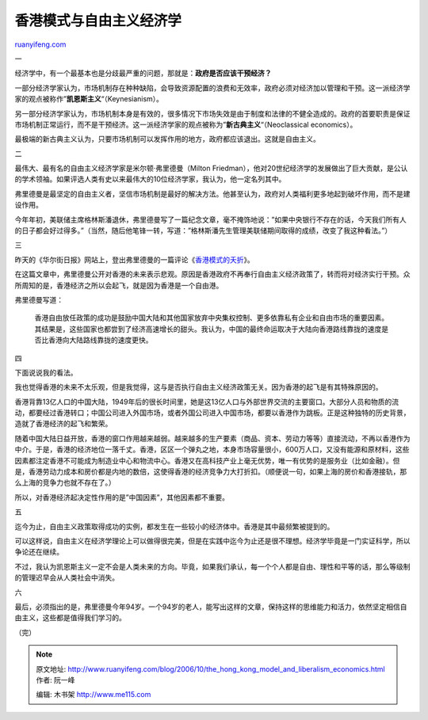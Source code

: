.. _200610_the_hong_kong_model_and_liberalism_economics:

香港模式与自由主义经济学
===========================================

`ruanyifeng.com <http://www.ruanyifeng.com/blog/2006/10/the_hong_kong_model_and_liberalism_economics.html>`__

一

经济学中，有一个最基本也是分歧最严重的问题，那就是：\ **政府是否应该干预经济？**

一部分经济学家认为，市场机制存在种种缺陷，会导致资源配置的浪费和无效率，政府必须对经济加以管理和干预。这一派经济学家的观点被称作”\ **凯恩斯主义**\ “（Keynesianism）。

另一部分经济学家认为，市场机制本身是有效的，很多情况下市场失效是由于制度和法律的不健全造成的。政府的首要职责是保证市场机制正常运行，而不是干预经济。这一派经济学家的观点被称为”\ **新古典主义**\ “（Neoclassical
economics）。

最极端的新古典主义认为，只要市场机制可以发挥作用的地方，政府都应该退出。这就是自由主义。

二

最伟大、最有名的自由主义经济学家是米尔顿·弗里德曼（Milton
Friedman），他对20世纪经济学的发展做出了巨大贡献，是公认的学术领袖。如果评选人类有史以来最伟大的10位经济学家，我认为，他一定名列其中。

弗里德曼是最坚定的自由主义者，坚信市场机制是最好的解决方法。他甚至认为，政府对人类福利更多地起到破坏作用，而不是建设作用。

今年年初，美联储主席格林斯潘退休，弗里德曼写了一篇纪念文章，毫不掩饰地说：”如果中央银行不存在的话，今天我们所有人的日子都会好过得多。”（当然，随后他笔锋一转，写道：”格林斯潘先生管理美联储期间取得的成绩，改变了我这种看法。”）

三

昨天的《华尔街日报》网站上，登出弗里德曼的一篇评论《\ `香港模式的夭折 <http://chinese.wsj.com/gb/20061006/opn095050.asp>`__\ 》。

在这篇文章中，弗里德曼公开对香港的未来表示悲观。原因是香港政府不再奉行自由主义经济政策了，转而将对经济实行干预。众所周知的是，香港经济之所以会起飞，就是因为香港是一个自由港。

弗里德曼写道：

    香港自由放任政策的成功是鼓励中国大陆和其他国家放弃中央集权控制、更多依靠私有企业和自由市场的重要因素。其结果是，这些国家也都尝到了经济高速增长的甜头。我认为，中国的最终命运取决于大陆向香港路线靠拢的速度是否比香港向大陆路线靠拢的速度更快。

四

下面说说我的看法。

我也觉得香港的未来不太乐观，但是我觉得，这与是否执行自由主义经济政策无关。因为香港的起飞是有其特殊原因的。

香港背靠13亿人口的中国大陆，1949年后的很长时间里，她是这13亿人口与外部世界交流的主要窗口。大部分人员和物质的流动，都要经过香港转口；中国公司进入外国市场，或者外国公司进入中国市场，都要以香港作为跳板。正是这种独特的历史背景，造就了香港经济的起飞和繁荣。

随着中国大陆日益开放，香港的窗口作用越来越弱。越来越多的生产要素（商品、资本、劳动力等等）直接流动，不再以香港作为中介。于是，香港的经济地位一落千丈。香港，区区一个弹丸之地，本身市场容量很小，600万人口，又没有能源和原材料，这些因素都注定香港不可能成为制造业中心和物流中心。香港又在高科技产业上毫无优势，唯一有优势的是服务业（比如金融）。但是，香港劳动力成本和房价都是内地的数倍，这使得香港的经济竞争力大打折扣。（顺便说一句，如果上海的房价和香港接轨，那么上海的竞争力也就不存在了。）

所以，对香港经济起决定性作用的是”中国因素”，其他因素都不重要。

五

迄今为止，自由主义政策取得成功的实例，都发生在一些较小的经济体中。香港是其中最频繁被提到的。

可以这样说，自由主义在经济学理论上可以做得很完美，但是在实践中迄今为止还是很不理想。经济学毕竟是一门实证科学，所以争论还在继续。

不过，我认为凯恩斯主义一定不会是人类未来的方向。毕竟，如果我们承认，每一个个人都是自由、理性和平等的话，那么等级制的管理迟早会从人类社会中消失。

六

最后，必须指出的是，弗里德曼今年94岁。一个94岁的老人，能写出这样的文章，保持这样的思维能力和活力，依然坚定相信自由主义，这些都是值得我们学习的。

（完）

.. note::
    原文地址: http://www.ruanyifeng.com/blog/2006/10/the_hong_kong_model_and_liberalism_economics.html 
    作者: 阮一峰 

    编辑: 木书架 http://www.me115.com